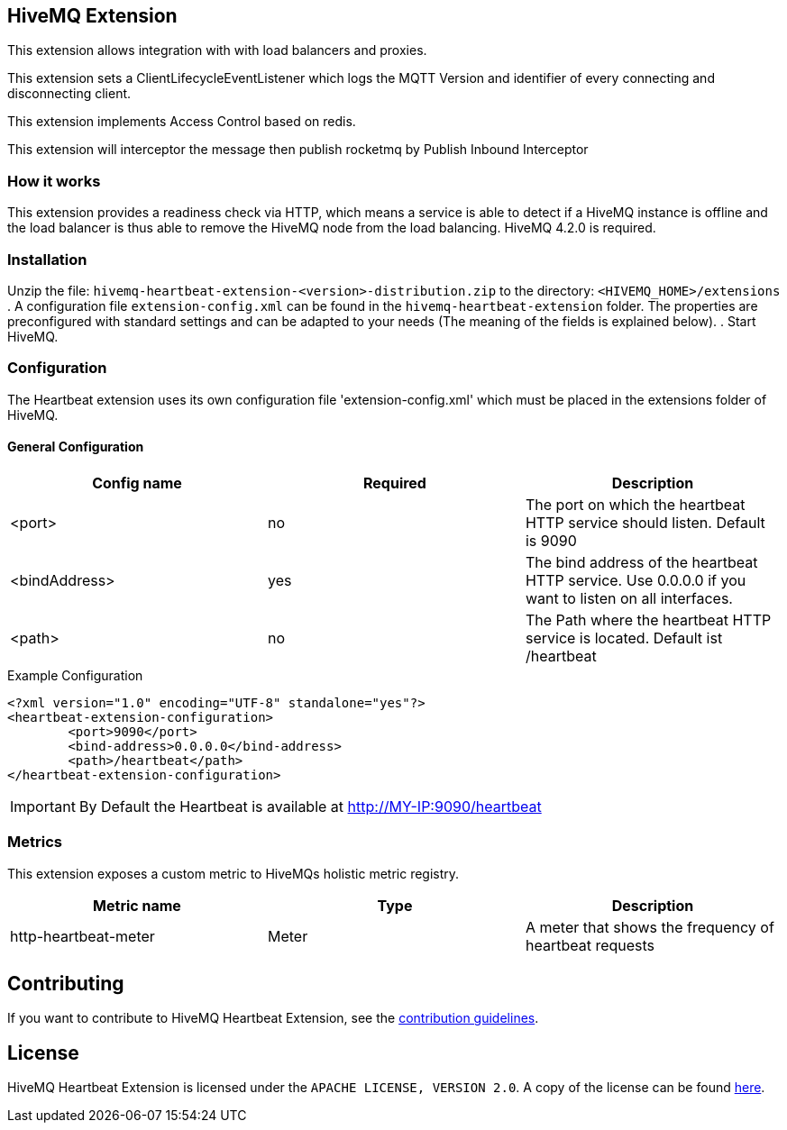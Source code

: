 == HiveMQ Extension

This extension allows integration with with load balancers and proxies.

This extension sets a ClientLifecycleEventListener which logs the MQTT Version and identifier of every connecting and disconnecting client.

This extension implements Access Control based on redis.

This extension will interceptor the message then publish rocketmq by Publish Inbound Interceptor


=== How it works

This extension provides a readiness check via HTTP, which means a service is able to
detect if a HiveMQ instance is
offline and the load balancer is thus able to remove the HiveMQ node from the load balancing.
HiveMQ 4.2.0 is required.

=== Installation
Unzip the file: `hivemq-heartbeat-extension-<version>-distribution.zip` to the directory: `<HIVEMQ_HOME>/extensions`
. A configuration file `extension-config.xml` can be found in the `hivemq-heartbeat-extension` folder.
The properties are preconfigured with standard settings and can be adapted to your needs (The meaning of the fields is explained below).
. Start HiveMQ.



=== Configuration

The Heartbeat extension uses its own configuration file 'extension-config.xml' which must be placed in the extensions folder of HiveMQ.

==== General Configuration

|===
| Config name | Required | Description

| <port> | no | The port on which the heartbeat HTTP service should listen. Default is 9090
| <bindAddress> | yes | The bind address of the heartbeat HTTP service. Use 0.0.0.0 if you want to listen on all interfaces.
| <path> | no | The Path where the heartbeat HTTP service is located. Default ist /heartbeat
|===

.Example Configuration
[source]
----
<?xml version="1.0" encoding="UTF-8" standalone="yes"?>
<heartbeat-extension-configuration>
        <port>9090</port>
        <bind-address>0.0.0.0</bind-address>
        <path>/heartbeat</path>
</heartbeat-extension-configuration>
----

IMPORTANT: By Default the Heartbeat is available at http://MY-IP:9090/heartbeat


=== Metrics

This extension exposes a custom metric to HiveMQs holistic metric registry.

|===
| Metric name | Type | Description

| http-heartbeat-meter | Meter | A meter that shows the frequency of heartbeat requests
|===

== Contributing

If you want to contribute to HiveMQ Heartbeat Extension, see the link:CONTRIBUTING.md[contribution guidelines].

== License

HiveMQ Heartbeat Extension is licensed under the `APACHE LICENSE, VERSION 2.0`. A copy of the license can be found link:LICENSE.txt[here].


